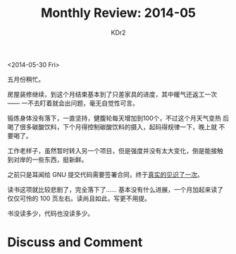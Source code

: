 # -*- mode: org; mode: auto-fill -*-
#+TITLE:  Monthly Review: 2014-05
#+AUTHOR: KDr2

#+OPTIONS: toc:nil
#+OPTIONS: num:nil

#+BEGIN: inc-file :file "common.inc.org"
#+END:
#+CALL: dynamic-header() :results raw
#+CALL: meta-keywords(kws='("自省" "总结" "读书")) :results raw

# - DATE
<2014-05-30 Fri>

五月份稍忙。

房屋装修继续，到这个月结束基本到了只差家具的进度，其中暖气还返工一次
—— 一不去盯着就会出问题，毫无自觉性可言。

锻炼身体没有落下，一直坚持，健腹轮每天增加到100个，不过这个月天气变热
后喝了很多碳酸饮料，下个月得控制碳酸饮料的摄入，起码得规律一下，晚上就
不要喝了。

工作老样子，虽然暂时转入另一个项目，但是强度并没有太大变化，倒是能接触
到对岸的一些东西，挺新鲜。

之前只是耳闻给 GNU 提交代码需要签署合同，终于[[../tech/attic/1405-contributing-to-gnu.org][真实的见识了一次]]。

读书这项就比较悲剧了，完全落下了…… 基本没有什么进展，一个月加起来读了
仅仅可怜的 100 页左右。读尚且如此，写更不用提。

书没读多少，代码也没读多少。


#+BEGIN: inc-file :file "gad.inc.org"
#+END:

* Discuss and Comment
  #+BEGIN: inc-file :file "disqus.inc.org"
  #+END:
